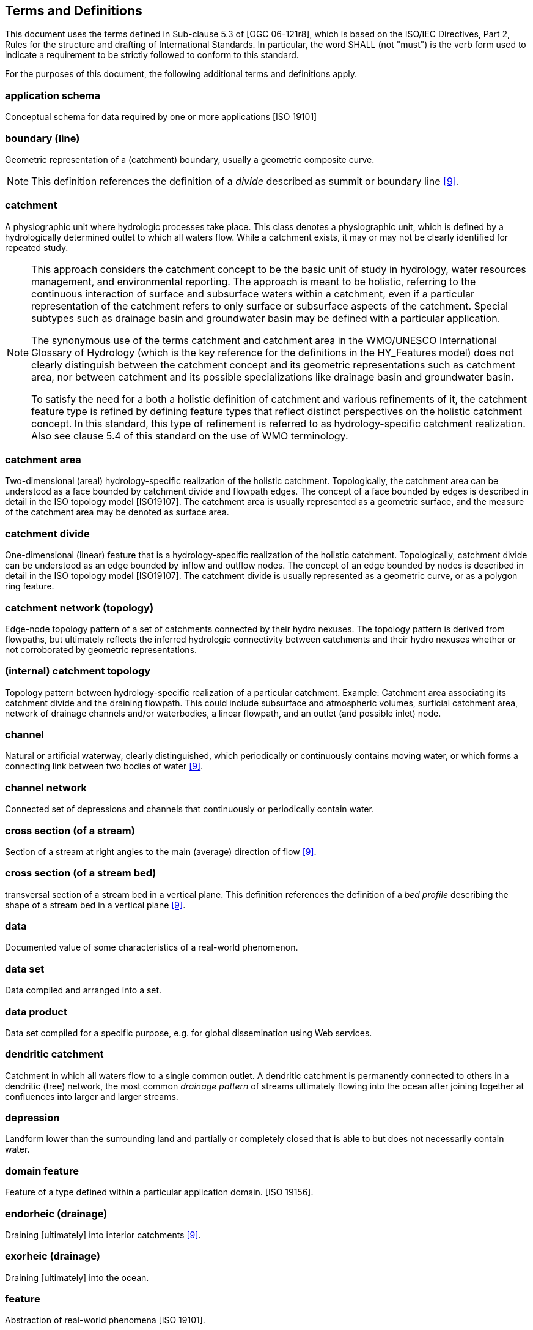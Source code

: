 == Terms and Definitions
This document uses the terms defined in Sub-clause 5.3 of [OGC
06-121r8], which is based on the ISO/IEC Directives, Part 2, Rules for
the structure and drafting of International Standards. In particular,
the word SHALL (not "must") is the verb form used to indicate a
requirement to be strictly followed to conform to this standard.

For the purposes of this document, the following additional terms and
definitions apply.

=== application schema
Conceptual schema for data required by one or more applications [ISO 19101]

=== boundary (line)
Geometric representation of a (catchment) boundary, usually a geometric
composite curve.

[NOTE]
This definition references the definition of a _divide_ described
as summit or boundary line <<9>>.

=== catchment
A physiographic unit where hydrologic processes take place. This class
denotes a physiographic unit, which is defined by a hydrologically
determined outlet to which all waters flow. While a catchment exists, it
may or may not be clearly identified for repeated study.

[NOTE]
====
This approach considers the catchment concept to be the basic unit
of study in hydrology, water resources management, and environmental
reporting. The approach is meant to be holistic, referring to the
continuous interaction of surface and subsurface waters within a
catchment, even if a particular representation of the catchment refers
to only surface or subsurface aspects of the catchment. Special subtypes
such as drainage basin and groundwater basin may be defined with a
particular application. +

The synonymous use of the terms catchment and catchment area in the
WMO/UNESCO International Glossary of Hydrology (which is the key
reference for the definitions in the HY_Features model) does not clearly
distinguish between the catchment concept and its geometric
representations such as catchment area, nor between catchment and its
possible specializations like drainage basin and groundwater basin. +

To satisfy the need for a both a holistic definition of catchment and
various refinements of it, the catchment feature type is refined by
defining feature types that reflect distinct perspectives on the
holistic catchment concept. In this standard, this type of refinement is
referred to as hydrology-specific catchment realization. Also see clause
5.4 of this standard on the use of WMO terminology.
====

=== catchment area
Two-dimensional (areal) hydrology-specific realization of the holistic
catchment. Topologically, the catchment area can be understood as a face
bounded by catchment divide and flowpath edges. The concept of a face
bounded by edges is described in detail in the ISO topology model
[ISO19107]. The catchment area is usually represented as a geometric
surface, and the measure of the catchment area may be denoted as surface
area.

=== catchment divide
One-dimensional (linear) feature that is a hydrology-specific
realization of the holistic catchment. Topologically, catchment divide
can be understood as an edge bounded by inflow and outflow nodes. The
concept of an edge bounded by nodes is described in detail in the ISO
topology model [ISO19107]. The catchment divide is usually represented
as a geometric curve, or as a polygon ring feature.

=== catchment network (topology)
Edge-node topology pattern of a set of catchments connected by their
hydro nexuses. The topology pattern is derived from flowpaths, but
ultimately reflects the inferred hydrologic connectivity between
catchments and their hydro nexuses whether or not corroborated by
geometric representations.

=== (internal) catchment topology
Topology pattern between hydrology-specific realization of a particular
catchment. Example: Catchment area associating its catchment divide and
the draining flowpath. This could include subsurface and atmospheric
volumes, surficial catchment area, network of drainage channels and/or
waterbodies, a linear flowpath, and an outlet (and possible inlet) node.

=== channel
Natural or artificial waterway, clearly distinguished, which
periodically or continuously contains moving water, or which forms a
connecting link between two bodies of water <<9>>.

=== channel network
Connected set of depressions and channels that continuously or
periodically contain water.

=== cross section (of a stream)
Section of a stream at right angles to the main (average) direction of
flow <<9>>.

=== cross section (of a stream bed)
transversal section of a stream bed in a vertical plane. This definition
references the definition of a _bed profile_ describing the shape of a
stream bed in a vertical plane <<9>>.

=== data
Documented value of some characteristics of a real-world phenomenon.

=== data set
Data compiled and arranged into a set.

=== data product
Data set compiled for a specific purpose, e.g. for global dissemination using Web services.

=== dendritic catchment
Catchment in which all waters flow to a single common outlet. A
dendritic catchment is permanently connected to others in a dendritic
(tree) network, the most common _drainage pattern_ of streams ultimately
flowing into the ocean after joining together at confluences into larger
and larger streams.

=== depression
Landform lower than the surrounding land and partially or completely
closed that is able to but does not necessarily contain water.

=== domain feature
Feature of a type defined within a particular application domain. [ISO
19156].

=== endorheic (drainage)
Draining [ultimately] into interior catchments <<9>>.

=== exorheic (drainage)
Draining [ultimately] into the ocean.

=== feature
Abstraction of real-world phenomena [ISO 19101].

=== flowpath (also flow path)
One-dimensional (linear) feature that is a hydrology-specific
realization of the holistic catchment. Topologically, flowpath can be
understood to be an edge bounded by inflow and outflow nodes, and
associated with left-bank and right-bank sub-catchment faces. The
concept of an edge bounded by nodes is described in detail in the ISO
topology model [ISO19107]. The flowpath is usually represented as a
geometric curve.

[NOTE]
====
A flowpath feature may form the "main stem" of the stream
network flowing to the catchment outflow node from its inlet node(s).

With respect to the river referencing system described in this
standard, the flowpath corresponds to the linear element 'that serves as
the axis along which linear referencing is performed' as described in
the OGC Abstract Specification Topic 19, Linear referencing [aka ISO
19148].
====

NOTE 3: Hydrologically, the flowpath references the _path line_ __
described by a moving particle of water <<9>>.

=== flow line (also flowline)
Geometric property of a flowpath, usually a geometric curve.

[NOTE]
This definition references the definition of a _path-line_ <<9>>
through using the synonym __flow line__ to express the geometric
property of a flowpath.

=== hydrographic network
Aggregate of rivers and other permanent or temporary watercourses, and also lakes and reservoirs [WMO, 2016].

[NOTE]
Not to be confused with the network of hydrological stations and observing posts.

=== hydrologic complex
Collection of distinct hydrologic features forming a hydrologically
connected system where the union of one or more catchments and a common
hydro nexus is realized by multiple complexes of hydrology-specific
topological elements. For example, a single catchment may be
hydrologically realized as a face-edge complex of subcatchment areas and
divides, or an edge-node network of flowpaths and hydro nexus nodes, and
also as a dendritic edge-node network of either waterbodies or
containing channels.

=== hydrologic feature
Feature of a type defined in the hydrology domain, whose identity can be
maintained and tracked through a processing chain from measurement to
distribution of hydrologic information.

=== hydro(-logic) location
Any location of hydrologic significance located "on" a hydrologic
network that is a hydrology-specific realization of a hydrologic nexus.
In a given dataset, hydro locations may or may not have an associated
hydrologic nexus and associated catchment features. In such cases, hydro
locations would typically be linearly-referenced to a defined set of
catchments' flowpaths. Topologically, a hydro-location can be understood
as an inlet or outlet node located at the end of a flowpath edge. The
hydrologic location is usually represented as a geometric point.

NOTE: With respect to the river referencing system described in this
standard, a hydro-location feature can correspond to either the referent
that specifies a 'known, already referenced location on the linear
element' as described in the OGC Abstract Specification Topic 19, Linear
referencing [aka ISO 19148] or the reference location whose distance
from a referent can be measured along a linear element.

=== hydro(-logic) nexus
Conceptual outlet for water contained by a catchment. The hydro nexus
concept represents the place where a catchment interacts with another
catchment. Every catchment flows to a hydro nexus, conversely every
location in a hydrologic system can be thought of as a hydro nexus that
drains some catchment. Similar to catchments, hydro nexuses can be
realized in several hydrology-specific ways.

If a given hydro nexus does not have a known hydrology-specific
realization or is undetermined, it is termed 'nillable' in this
standard. For example, a hydro nexus exists in the form of flow to the
subsurface or atmosphere but may be undetermined and unrepresented
within implementations focused on surface water hydrology and would not
be included or referenced.

=== hydrologic realization
A hydrologic feature type that reflects a distinct hydrology-specific
perspective of the catchment or hydro nexus feature types. Shares
identity and catchment-nexus relationships with the catchment or nexus
it realizes but has hydrologically determined topological properties
that express unique ways of perceiving catchments and hydrologic
nexuses. Distinct from representation in that it is a refinement of the
holistic catchment, allowing for multiple geometric representations of
each hydrologic realization.

=== hydrology
Science that deals with the waters above and below the land surfaces of
the Earth, their occurrence, circulation and distribution, both in time
and space, their biological, chemical and physical properties, their
reaction with their environment, including their relation to living
beings. <<9>>

=== hydrometric feature
Feature of a type which denotes a physical structure intended to observe
properties of a hydrologic feature.

[NOTE] 
This definition references the definition of a _hydrometric
station_ at which data on water in rivers, lakes or reservoirs are
obtained on physical and chemical properties of water <<9>>. A hydrometric
feature may be a composite station configured by arranging several
monitoring components. Used to sample a hydrologic feature, a
hydrometric feature may be considered a _sampling feature_ as defined in
the ISO Observation model. A sampling feature is described in general in
ISO 19156: Observation and Measurement, the special monitoring point of
hydrologic observation is described in the OGC WaterML 2.0: Part 1-
Timeseries standard <<4>>.

=== hydrometric network
Aggregate of hydrologically connected monitoring stations situated on
and used for hydrologic observation of a feature such as a catchment or
hydrographic network. This definition references the definition of a
synonymous _hydrological network_ consisting of hydrological stations
and observing posts situated within a catchment in such a way as to
provide the means of studying its hydrological regime <<9>>.

=== hydrometry
Science of the measurement and analysis of water including methods,
techniques and instrumentation used in hydrology <<9>>.

=== indirect position
Position expressing the location of a feature relative to the known
location of another feature. Indirect position requires a logical axis,
bounded by the feature being placed and the feature being used as a
reference, along which the position can be determined. Common examples
in hydrology are mileposts along a river referencing the river source
and/or mouth, and the placement of monitoring stations referencing
already located stations.

=== interior catchment
Catchment in which all waters are collected and drainage is endorheic;
an interior catchment does not drain to other catchments. This
definition is rooted in the _blind drainage_ pattern of water collecting
in sinks or lakes not connected to streams <<9>>.

=== longitudinal section (of a stream)
Vertical section of a stream in longitudinal direction. This definition
is rooted in the definition of a _longitudinal section_ along a
channel at its center line <<9>>, but generalized for all types of
vertical section along a line.

=== longitudinal section (of a stream bed)
Longitudinal section of a stream bed in a vertical plane. This
definition references the definition of a _bed profile_ describing the
shape of a stream bed in a vertical plane <<9>>.

=== main stem (also mainstem)
Main course along which water flows in a catchment excluding
tributaries. For any identified catchment, the flowpath connecting
inflow and outflow locations would typically correspond to or follow the
main stem, but the main stem is conceptually broader than the catchment
flowpath concept of HY_Features.

=== mapping
Establishing a semantic relationship between concepts in different
information models using a formalism that specifies how elements from a
source information model may be transformed into elements of a target
model. Every pair of N models generally require a separate (2-way)
mapping for each source concept (a total of N!/[2(N-2)!] mappings).
Mappings that in contrast involve transformation by way of a common
concept can be more efficiently expanded to more than two models as each
additional model only requires mapping once into the set of common
concepts (N mappings).

=== named feature
Feature identified by a name. Hydrologic features may have multiple
names depending on the cultural, political or historical context.

=== nillable
Nillable is meant in this standard to signify that a feature property
logically exists but may not be determined in a given implementation.

=== referent
Feature with a known location being used as a reference to locate
another feature on the logical axis that stretches between the two. The
(indirect) position of a new location is expressed as the distance along
that linear element from the known referent to the feature being placed.

=== representation
Any process-able data, data set, or data product which characterizes a
given feature concept.


=== river referencing
Referencing along a river applied to place a feature on a (linear)
waterbody feature. The feature location is specified as an indirect
position expressed as distance along the watercourse on which the
feature is to be placed.

[NOTE]
A (hydrologic) feature of interest which is located along the
locating one-dimensional flowpath between inflow and outflow nodes,
corresponds to the linear referencing described in the OGC Abstract
Specification Topic 19, Linear referencing 'specifying a location
relative to a linear element along that element' [ISO 19148].


=== storage (of water)
Impounding of water in surface or underground reservoirs, for future
use. <<9>>

[NOTE]
NOTE: Storage refers to a body of water from the perspective of a usable
water resource. The management of a reservoir itself, as a human action
with the objective of efficient and sustainable use of the resource, is
not in the scope of the conceptual model.

=== stream
Water, generally flowing in a natural surface channel, or in an open or
closed conduit, a jet of water issuing from an orifice, or a body of
flowing groundwater <<9>>.

=== waterbody (also water body)
Mass of water distinct from other masses of water <<9>>.

=== watercourse
Natural or man-made channel through or along which water may flow <<9>>,
including large interstices in the ground, such as cave, cavern or a
group of these in karst terrain.

